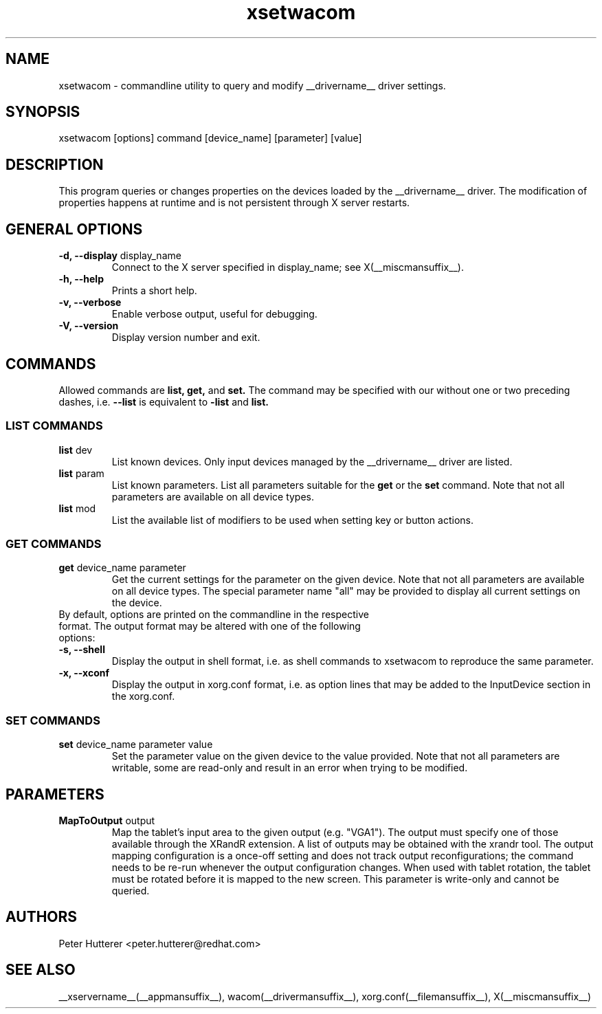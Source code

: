 .\" shorthand for double quote that works everywhere.
.ds q \N'34'
.TH xsetwacom __appmansuffix__ __vendorversion__
.SH NAME
.LP
xsetwacom \- commandline utility to query and modify __drivername__ driver settings.
.SH "SYNOPSIS"
.LP
xsetwacom [options] command [device_name] [parameter] [value]

.SH "DESCRIPTION"
.LP
This program queries or changes properties on the devices loaded by the
__drivername__ driver. The modification of properties happens at runtime
and is not persistent through X server restarts.
.SH "GENERAL OPTIONS"
.TP
\fB-d, --display\fR display_name
Connect to the X server specified in display_name; see X(__miscmansuffix__).
.TP
\fB-h, --help\fR
Prints a short help.
.TP
\fB-v, --verbose\fR
Enable verbose output, useful for debugging.
.TP
\fB-V, --version\fR
Display version number and exit.

.SH "COMMANDS"
.LP
Allowed commands are
.B list,
.B get,
and
.B set.
The command may be specified with our without one or two preceding
dashes, i.e.
.B --list
is equivalent to
.B -list
and
.B list.

.SS "LIST COMMANDS"
.TP
\fBlist\fR dev
List known devices. Only input devices managed by the __drivername__
driver are listed.
.TP
\fBlist\fR param
List known parameters. List all parameters suitable for the
.B get
or the
.B set
command. Note that not all parameters are available on all device types.
.TP
\fBlist\fR mod
List the available list of modifiers to be used when setting key or button
actions.

.SS "GET COMMANDS"
.TP
\fBget\fR device_name parameter
Get the current settings for the parameter on the given device. Note that
not all parameters are available on all device types. The special parameter
name "all" may be provided to display all current settings on the device.
.TP
By default, options are printed on the commandline in the respective format. The output format may be altered with one of the following options:
.TP
\fB-s, --shell\fR
Display the output in shell format, i.e. as shell commands to xsetwacom to
reproduce the same parameter.
.TP
\fB-x, --xconf\fR
Display the output in xorg.conf format, i.e. as option lines that may be
added to the InputDevice section in the xorg.conf.

.SS "SET COMMANDS"
.TP
\fBset\fR device_name parameter value
Set the parameter value on the given device to the value provided. Note that
not all parameters are writable, some are read-only and result in an error
when trying to be modified.

.SH "PARAMETERS"
.TP
\fBMapToOutput\fR output
Map the tablet's input area to the given output (e.g. "VGA1"). The output
must specify one of those available through the XRandR extension. A list of
outputs may be obtained with the xrandr tool. The output mapping
configuration is a once-off setting and does not track output
reconfigurations; the command needs to be re-run whenever the output
configuration changes. When used with tablet rotation, the tablet must be
rotated before it is mapped to the new screen.
This parameter is write-only and cannot be queried.

.SH "AUTHORS"
Peter Hutterer <peter.hutterer@redhat.com>

.SH "SEE ALSO"
__xservername__(__appmansuffix__), wacom(__drivermansuffix__),
xorg.conf(__filemansuffix__),
X(__miscmansuffix__)
